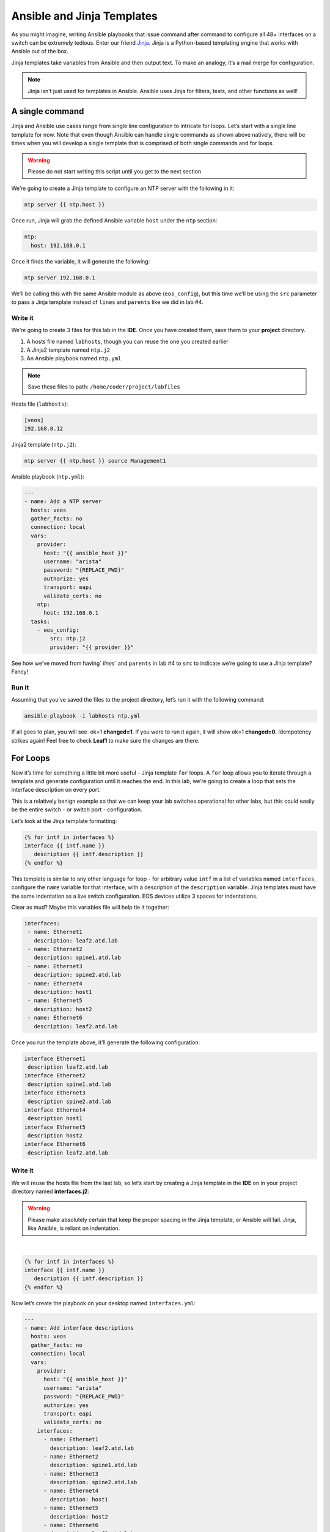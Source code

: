 Ansible and Jinja Templates
===========================

As you might imagine, writing Ansible playbooks that issue command after
command to configure all 48+ interfaces on a switch can be extremely
tedious. Enter our
friend \ `Jinja <https://www.google.com/url?q=http://jinja.pocoo.org/&sa=D&ust=1523980190010000>`__\ .
Jinja is a Python-based templating engine that works with Ansible out of
the box.

Jinja templates take variables from Ansible and then output text. To
make an analogy, it’s a mail merge for configuration.

.. note:: Jinja isn’t just used for templates in Ansible. Ansible uses Jinja for filters, tests, and other functions as well!

A single command
----------------

Jinja and Ansible use cases range from single line configuration to
intricate for loops. Let’s start with a single line template for now.
Note that even though Ansible can handle single commands as shown above
natively, there will be times when you will develop a single template
that is comprised of both single commands and for loops.

.. warning:: Please do not start writing this script until you get to the
             next section

We’re going to create a Jinja template to configure an NTP server with
the following in it:

.. code-block:: html

    ntp server {{ ntp.host }}

Once run, Jinja will grab the defined Ansible variable ``host`` under
the ``ntp`` section:

.. code-block:: yaml

    ntp:
      host: 192.168.0.1

Once it finds the variable, it will generate the following:

.. code-block:: html

    ntp server 192.168.0.1

We’ll be calling this with the same Ansible module as above
(``eos_config``), but this time we’ll be using the ``src`` parameter to pass a
Jinja template instead of ``lines`` and ``parents`` like we did in lab #4.

Write it
~~~~~~~~

We’re going to create 3 files for this lab in the **IDE**. Once you have created
them, save them to your **project** directory.

#. A hosts file named ``labhosts``, though you can reuse the one you created
   earlier
#. A Jinja2 template named ``ntp.j2``
#. An Ansible playbook named ``ntp.yml``

.. note:: Save these files to path: ``/home/coder/project/labfiles``

Hosts file (``labhosts``):

.. code-block:: html

    [veos]
    192.168.0.12

Jinja2 template (``ntp.j2``):

.. code-block:: html

    ntp server {{ ntp.host }} source Management1

Ansible playbook (``ntp.yml``):

.. code-block:: yaml

    ---
    - name: Add a NTP server
      hosts: veos
      gather_facts: no
      connection: local
      vars:
        provider:
          host: "{{ ansible_host }}"
          username: "arista"
          password: "{REPLACE_PWD}"
          authorize: yes
          transport: eapi
          validate_certs: no
        ntp:
          host: 192.168.0.1
      tasks:
        - eos_config:
            src: ntp.j2
            provider: "{{ provider }}"


See how we’ve moved from having` `lines`` and ``parents`` in lab #4 to ``src`` to
indicate we’re going to use a Jinja template? Fancy!

Run it
~~~~~~

Assuming that you’ve saved the files to the project directory, let’s run it with
the following command:

.. code-block:: html

    ansible-playbook -i labhosts ntp.yml

If all goes to plan, you will see  ok=1 **changed=1**. If you were to run it
again, it will show ok=1 **changed=0**. Idempotency strikes again! Feel free
to check **Leaf1** to make sure the changes are there.

.. image:: images/ansible_adhoc/nested_adhoc_2.png
   :align: center

For Loops
---------

Now it’s time for something a little bit more useful - Jinja
template ``for`` loops. A ``for`` loop allows you to iterate through a template
and generate configuration until it reaches the end. In this lab, we’re
going to create a loop that sets the interface description on every
port.

This is a relatively benign example so that we can keep your lab
switches operational for other labs, but this could easily be the entire
switch - or switch port - configuration.

Let’s look at the Jinja template formatting:

.. code-block:: jinja

    {% for intf in interfaces %}
    interface {{ intf.name }}
       description {{ intf.description }}
    {% endfor %}

This template is similar to any other language for loop - for arbitrary
value ``intf`` in a list of variables named ``interfaces``, configure
the ``name`` variable for that interface, with a description of
the ``description`` variable.  Jinja templates must have the same 
indentation as a live switch configuration.  EOS devices utilize
3 spaces for indentations.

Clear as mud? Maybe this variables file will help tie it together:

.. code-block:: yaml

    interfaces:
     - name: Ethernet1
       description: leaf2.atd.lab
     - name: Ethernet2
       description: spine1.atd.lab
     - name: Ethernet3
       description: spine2.atd.lab
     - name: Ethernet4
       description: host1
     - name: Ethernet5
       description: host2
     - name: Ethernet6
       description: leaf2.atd.lab

Once you run the template above, it’ll generate the following
configuration:

.. code-block:: html

    interface Ethernet1
     description leaf2.atd.lab
    interface Ethernet2
     description spine1.atd.lab
    interface Ethernet3
     description spine2.atd.lab
    interface Ethernet4
     description host1
    interface Ethernet5
     description host2
    interface Ethernet6
     description leaf2.atd.lab

Write it
~~~~~~~~

We will reuse the hosts file from the last lab, so let’s start by
creating a Jinja template in the **IDE** on in your project directory named **interfaces.j2**:

.. warning:: Please make absolutely certain that keep the proper spacing in the Jinja template, or Ansible will fail. 
             Jinja, like Ansible, is reliant on indentation.

|

.. code-block:: jinja

    {% for intf in interfaces %}
    interface {{ intf.name }}
       description {{ intf.description }}
    {% endfor %}

Now let’s create the playbook on your desktop named ``interfaces.yml``:

.. code-block:: yaml

    ---
    - name: Add interface descriptions
      hosts: veos
      gather_facts: no
      connection: local
      vars:
        provider:
          host: "{{ ansible_host }}"
          username: "arista"
          password: "{REPLACE_PWD}"
          authorize: yes
          transport: eapi
          validate_certs: no
        interfaces:
          - name: Ethernet1
            description: leaf2.atd.lab
          - name: Ethernet2
            description: spine1.atd.lab
          - name: Ethernet3
            description: spine2.atd.lab
          - name: Ethernet4
            description: host1
          - name: Ethernet5
            description: host2
          - name: Ethernet6
            description: leaf2.atd.lab
      tasks:
        - eos_config:
            src: interfaces.j2
            provider: "{{ provider }}"

Run it
~~~~~~

Let’s run it. We’re going to reuse the hosts file created in the last
lab.

.. code-block:: bash

    ansible-playbook -i labhosts interfaces.yml

You should see  ok=1 **changed=1**. If you were to run it again, it will
show ok=1 changed=0.

Log into Leaf1 (192.168.0.12) and run ``show interface status`` to see the
interface names.

Bonus
-----

Modify the **For Loops** lab to add the interface name to the interface
description.
